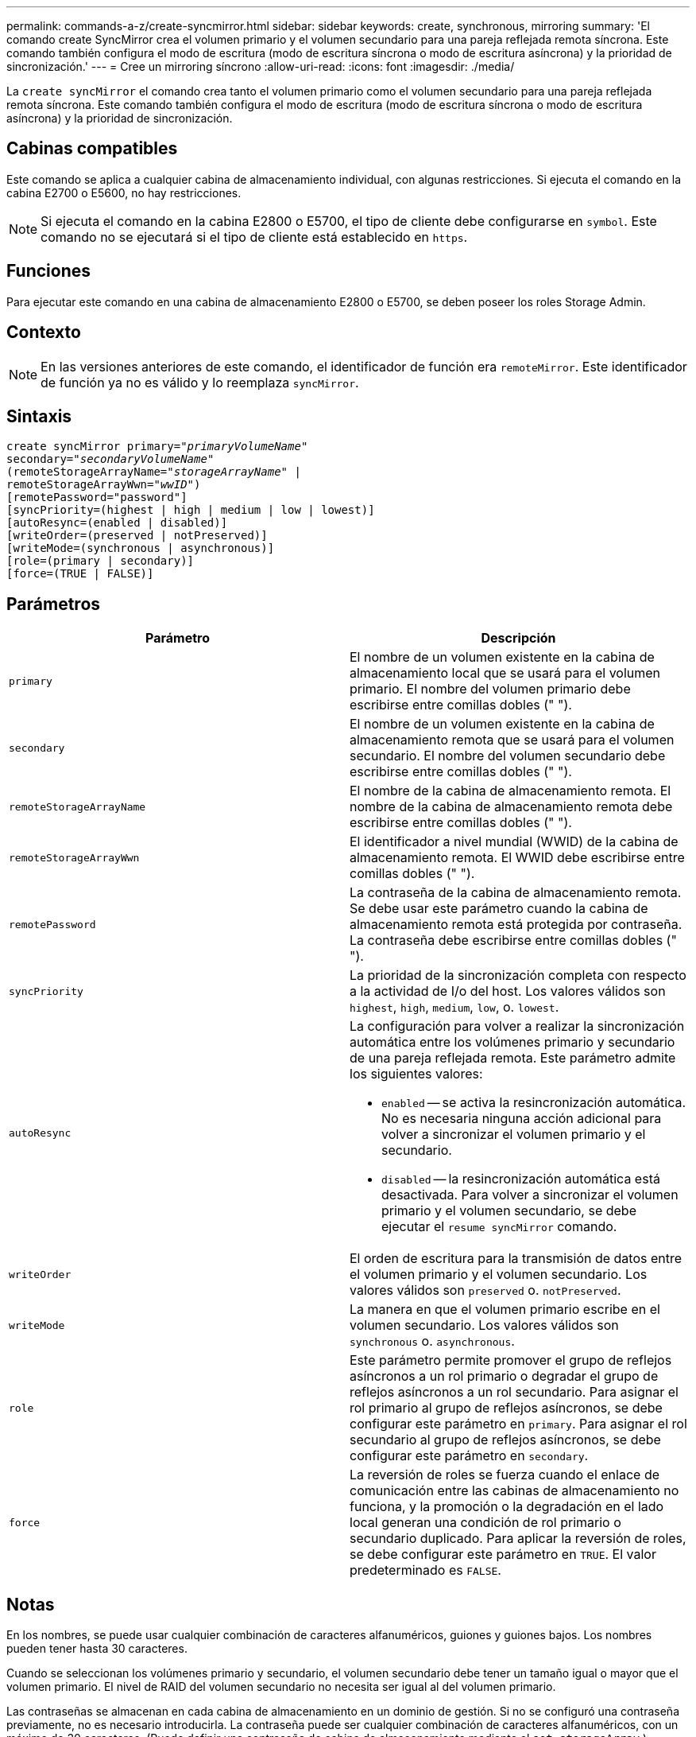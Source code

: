 ---
permalink: commands-a-z/create-syncmirror.html 
sidebar: sidebar 
keywords: create, synchronous, mirroring 
summary: 'El comando create SyncMirror crea el volumen primario y el volumen secundario para una pareja reflejada remota síncrona. Este comando también configura el modo de escritura (modo de escritura síncrona o modo de escritura asíncrona) y la prioridad de sincronización.' 
---
= Cree un mirroring síncrono
:allow-uri-read: 
:icons: font
:imagesdir: ./media/


[role="lead"]
La `create syncMirror` el comando crea tanto el volumen primario como el volumen secundario para una pareja reflejada remota síncrona. Este comando también configura el modo de escritura (modo de escritura síncrona o modo de escritura asíncrona) y la prioridad de sincronización.



== Cabinas compatibles

Este comando se aplica a cualquier cabina de almacenamiento individual, con algunas restricciones. Si ejecuta el comando en la cabina E2700 o E5600, no hay restricciones.

[NOTE]
====
Si ejecuta el comando en la cabina E2800 o E5700, el tipo de cliente debe configurarse en `symbol`. Este comando no se ejecutará si el tipo de cliente está establecido en `https`.

====


== Funciones

Para ejecutar este comando en una cabina de almacenamiento E2800 o E5700, se deben poseer los roles Storage Admin.



== Contexto

[NOTE]
====
En las versiones anteriores de este comando, el identificador de función era `remoteMirror`. Este identificador de función ya no es válido y lo reemplaza `syncMirror`.

====


== Sintaxis

[listing, subs="+macros"]
----
create syncMirror primary=pass:quotes[_"primaryVolumeName_"
secondary="_secondaryVolumeName_"
(remoteStorageArrayName="_storageArrayName_" |
remoteStorageArrayWwn="_wwID_")]
[remotePassword="password"]
[syncPriority=(highest | high | medium | low | lowest)]
[autoResync=(enabled | disabled)]
[writeOrder=(preserved | notPreserved)]
[writeMode=(synchronous | asynchronous)]
[role=(primary | secondary)]
[force=(TRUE | FALSE)]
----


== Parámetros

|===
| Parámetro | Descripción 


 a| 
`primary`
 a| 
El nombre de un volumen existente en la cabina de almacenamiento local que se usará para el volumen primario. El nombre del volumen primario debe escribirse entre comillas dobles (" ").



 a| 
`secondary`
 a| 
El nombre de un volumen existente en la cabina de almacenamiento remota que se usará para el volumen secundario. El nombre del volumen secundario debe escribirse entre comillas dobles (" ").



 a| 
`remoteStorageArrayName`
 a| 
El nombre de la cabina de almacenamiento remota. El nombre de la cabina de almacenamiento remota debe escribirse entre comillas dobles (" ").



 a| 
`remoteStorageArrayWwn`
 a| 
El identificador a nivel mundial (WWID) de la cabina de almacenamiento remota. El WWID debe escribirse entre comillas dobles (" ").



 a| 
`remotePassword`
 a| 
La contraseña de la cabina de almacenamiento remota. Se debe usar este parámetro cuando la cabina de almacenamiento remota está protegida por contraseña. La contraseña debe escribirse entre comillas dobles (" ").



 a| 
`syncPriority`
 a| 
La prioridad de la sincronización completa con respecto a la actividad de I/o del host. Los valores válidos son `highest`, `high`, `medium`, `low`, o. `lowest`.



 a| 
`autoResync`
 a| 
La configuración para volver a realizar la sincronización automática entre los volúmenes primario y secundario de una pareja reflejada remota. Este parámetro admite los siguientes valores:

* `enabled` -- se activa la resincronización automática. No es necesaria ninguna acción adicional para volver a sincronizar el volumen primario y el secundario.
* `disabled` -- la resincronización automática está desactivada. Para volver a sincronizar el volumen primario y el volumen secundario, se debe ejecutar el `resume syncMirror` comando.




 a| 
`writeOrder`
 a| 
El orden de escritura para la transmisión de datos entre el volumen primario y el volumen secundario. Los valores válidos son `preserved` o. `notPreserved`.



 a| 
`writeMode`
 a| 
La manera en que el volumen primario escribe en el volumen secundario. Los valores válidos son `synchronous` o. `asynchronous`.



 a| 
`role`
 a| 
Este parámetro permite promover el grupo de reflejos asíncronos a un rol primario o degradar el grupo de reflejos asíncronos a un rol secundario. Para asignar el rol primario al grupo de reflejos asíncronos, se debe configurar este parámetro en `primary`. Para asignar el rol secundario al grupo de reflejos asíncronos, se debe configurar este parámetro en `secondary`.



 a| 
`force`
 a| 
La reversión de roles se fuerza cuando el enlace de comunicación entre las cabinas de almacenamiento no funciona, y la promoción o la degradación en el lado local generan una condición de rol primario o secundario duplicado. Para aplicar la reversión de roles, se debe configurar este parámetro en `TRUE`. El valor predeterminado es `FALSE`.

|===


== Notas

En los nombres, se puede usar cualquier combinación de caracteres alfanuméricos, guiones y guiones bajos. Los nombres pueden tener hasta 30 caracteres.

Cuando se seleccionan los volúmenes primario y secundario, el volumen secundario debe tener un tamaño igual o mayor que el volumen primario. El nivel de RAID del volumen secundario no necesita ser igual al del volumen primario.

Las contraseñas se almacenan en cada cabina de almacenamiento en un dominio de gestión. Si no se configuró una contraseña previamente, no es necesario introducirla. La contraseña puede ser cualquier combinación de caracteres alfanuméricos, con un máximo de 30 caracteres. (Puede definir una contraseña de cabina de almacenamiento mediante el `set storageArray` ).

La prioridad de sincronización define la cantidad de recursos del sistema que se usarán para sincronizar los datos entre el volumen primario y el volumen secundario de una relación de reflejos. Si se selecciona el nivel de prioridad más alto, la sincronización de datos utiliza la mayor cantidad de recursos del sistema para realizar la sincronización completa, lo que reduce el rendimiento para las transferencias de datos del host.

La `writeOrder` el parámetro se aplica solo a los modos de escritura asíncrona y hace que la pareja reflejada sea parte de un grupo de coherencia. Ajuste de `writeOrder` parámetro a. `preserved` hace que la pareja reflejada remota transmita datos del volumen primario al volumen secundario en el mismo orden que el host escribe en el volumen primario. Si el enlace de transmisión falla, los datos se guardan en búfer hasta que se puede realizar una sincronización completa. Esta acción puede implicar una sobrecarga adicional en el sistema para mantener los datos en búfer, lo cual ralentiza las operaciones. Ajuste de `writeOrder` parámetro a. `notPreserved` libera al sistema de tener que mantener datos en un búfer, pero requiere forzar una sincronización completa para garantizar que el volumen secundario tenga los mismos datos que el volumen primario.



== Nivel de firmware mínimo

6.10
